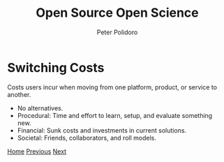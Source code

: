 #+title: Open Source Open Science
#+AUTHOR: Peter Polidoro
#+EMAIL: peter@polidoro.io

* Switching Costs

Costs users incur when moving from one platform, product, or service to another.

- No alternatives.
- Procedural: Time and effort to learn, setup, and evaluate something new.
- Financial: Sunk costs and investments in current solutions.
- Societal: Friends, collaborators, and roll models.


[[./index.org][Home]] [[./expectation-mismatch.org][Previous]] [[./nefarious-switching-costs.org][Next]]


